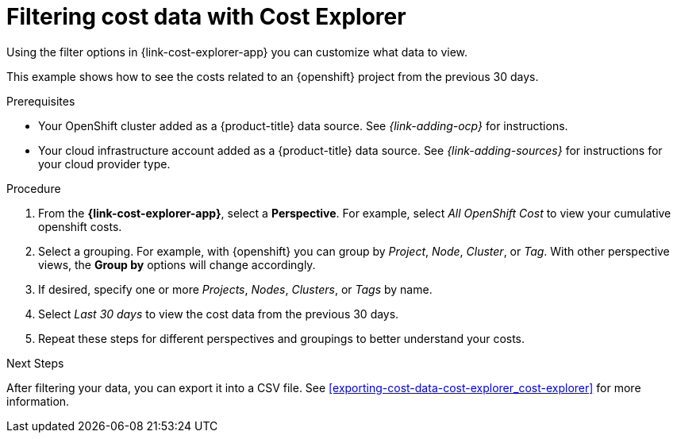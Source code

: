 // Module included in the following assemblies:
// assembly-using-cost-explorer.adoc
:_module-type: Concept
:experimental:

[id="filtering-cost-data-cost-explorer_{context}"]
= Filtering cost data with Cost Explorer

[role="_abstract"]
Using the filter options in {link-cost-explorer-app} you can customize what data to view. 

This example shows how to see the costs related to an {openshift} project from the previous 30 days.

.Prerequisites

* Your OpenShift cluster added as a {product-title} data source. See _{link-adding-ocp}_ for instructions.
* Your cloud infrastructure account added as a {product-title} data source. See _{link-adding-sources}_ for instructions for your cloud provider type.


.Procedure

. From the *{link-cost-explorer-app}*, select a *Perspective*. For example, select _All OpenShift Cost_  to view your cumulative openshift costs. 
. Select a grouping. For example, with {openshift} you can group by _Project_, _Node_, _Cluster_, or _Tag_. With other perspective views, the *Group by* options will change accordingly. 
. If desired, specify one or more _Projects_, _Nodes_, _Clusters_, or _Tags_ by name.  
. Select _Last 30 days_ to view the cost data from the previous 30 days. 
. Repeat these steps for different perspectives and groupings to better understand your costs. 

.Next Steps

After filtering your data, you can export it into a CSV file. See xref:exporting-cost-data-cost-explorer_cost-explorer[] for more information. 















